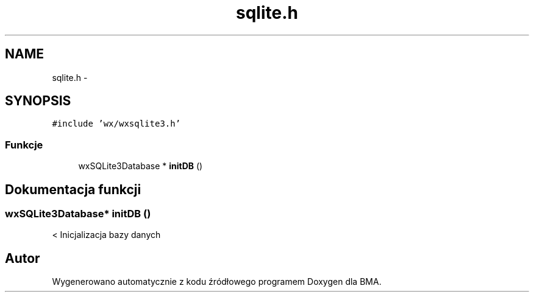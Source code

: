 .TH "sqlite.h" 3 "Pn, 25 sie 2014" "BMA" \" -*- nroff -*-
.ad l
.nh
.SH NAME
sqlite.h \- 
.SH SYNOPSIS
.br
.PP
\fC#include 'wx/wxsqlite3\&.h'\fP
.br

.SS "Funkcje"

.in +1c
.ti -1c
.RI "wxSQLite3Database * \fBinitDB\fP ()"
.br
.in -1c
.SH "Dokumentacja funkcji"
.PP 
.SS "wxSQLite3Database* initDB ()"
< Inicjalizacja bazy danych 
.SH "Autor"
.PP 
Wygenerowano automatycznie z kodu źródłowego programem Doxygen dla BMA\&.
